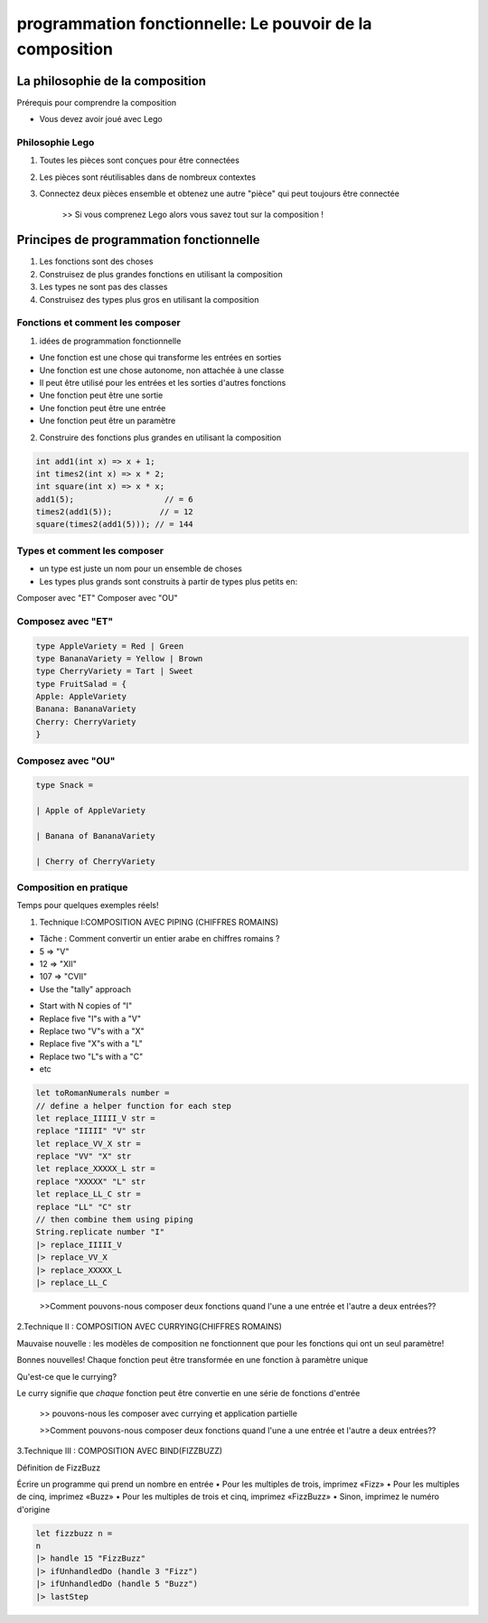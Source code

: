 .. _composition:

==============================================================
programmation fonctionnelle:   Le pouvoir de la composition
==============================================================

**La philosophie de la composition**
____________________________________



Prérequis pour comprendre la composition

• Vous devez avoir joué avec Lego

Philosophie Lego
----------------

.. image:: ../_static/lego.jpg

1. Toutes les pièces sont conçues pour être connectées
2. Les pièces sont réutilisables dans de nombreux contextes
3. Connectez deux pièces ensemble et obtenez une autre "pièce" qui peut toujours être connectée

        >> Si vous comprenez Lego alors vous savez tout sur la composition !



**Principes de programmation fonctionnelle**
_____________________________________________



1. Les fonctions sont des choses
2. Construisez de plus grandes fonctions en utilisant la composition
3. Les types ne sont pas des classes
4. Construisez des types plus gros en utilisant la composition

Fonctions et comment les composer
----------------------------------

1. idées de programmation fonctionnelle

* Une fonction est une chose qui transforme les entrées en sorties
* Une fonction est une chose autonome, non attachée à une classe
* Il peut être utilisé pour les entrées et les sorties d'autres fonctions
* Une fonction peut être une sortie
* Une fonction peut être une entrée
* Une fonction peut être un paramètre

2. Construire des fonctions plus grandes en utilisant la composition

.. code-block::

 int add1(int x) => x + 1;
 int times2(int x) => x * 2;
 int square(int x) => x * x;
 add1(5);                   // = 6
 times2(add1(5));          // = 12
 square(times2(add1(5))); // = 144
..

Types et comment les composer
----------------------------------

- un type est juste un nom pour un ensemble de choses

- Les types plus grands sont construits à partir de types plus petits en:
Composer avec "ET"
Composer avec "OU"

Composez avec "ET"
------------------
.. code-block::

 type AppleVariety = Red | Green
 type BananaVariety = Yellow | Brown
 type CherryVariety = Tart | Sweet
 type FruitSalad = {
 Apple: AppleVariety
 Banana: BananaVariety
 Cherry: CherryVariety
 }
..

Composez avec "OU"
------------------
.. code-block::

 type Snack =

 | Apple of AppleVariety

 | Banana of BananaVariety

 | Cherry of CherryVariety
.. 

Composition en pratique
-----------------------

Temps pour quelques exemples réels!

1. Technique I:COMPOSITION AVEC PIPING (CHIFFRES ROMAINS)

• Tâche : Comment convertir un entier arabe en chiffres romains ?
• 5 => "V"
• 12 => "XII"
• 107 => "CVII"

• Use the "tally" approach
- Start with N copies of "I"
- Replace five "I"s with a "V"
- Replace two "V"s with a "X"
- Replace five "X"s with a "L"
- Replace two "L"s with a "C"
- etc

.. code-block::

 let toRomanNumerals number =
 // define a helper function for each step
 let replace_IIIII_V str =
 replace "IIIII" "V" str
 let replace_VV_X str =
 replace "VV" "X" str
 let replace_XXXXX_L str =
 replace "XXXXX" "L" str
 let replace_LL_C str =
 replace "LL" "C" str
 // then combine them using piping
 String.replicate number "I"
 |> replace_IIIII_V
 |> replace_VV_X
 |> replace_XXXXX_L
 |> replace_LL_C
..


       >>Comment pouvons-nous composer deux fonctions quand l'une a une entrée et l'autre a deux entrées??


2.Technique II : COMPOSITION AVEC CURRYING(CHIFFRES ROMAINS)  

Mauvaise nouvelle :
les modèles de composition ne fonctionnent que pour les fonctions qui ont un seul paramètre!

Bonnes nouvelles! 
Chaque fonction peut être transformée en une fonction à paramètre unique

Qu'est-ce que le currying?

Le curry signifie que *chaque* fonction peut être convertie en une série de fonctions d'entrée

      >> pouvons-nous les composer avec currying et application partielle

      >>Comment pouvons-nous composer deux fonctions quand l'une a une entrée et l'autre a deux entrées??

3.Technique III : COMPOSITION AVEC BIND(FIZZBUZZ)  


Définition de FizzBuzz

Écrire un programme qui prend un nombre en entrée
• Pour les multiples de trois, imprimez «Fizz»
• Pour les multiples de cinq, imprimez «Buzz»
• Pour les multiples de trois et cinq, imprimez «FizzBuzz»
• Sinon, imprimez le numéro d'origine

.. code-block::

 let fizzbuzz n =
 n
 |> handle 15 "FizzBuzz"
 |> ifUnhandledDo (handle 3 "Fizz")
 |> ifUnhandledDo (handle 5 "Buzz")
 |> lastStep
..

